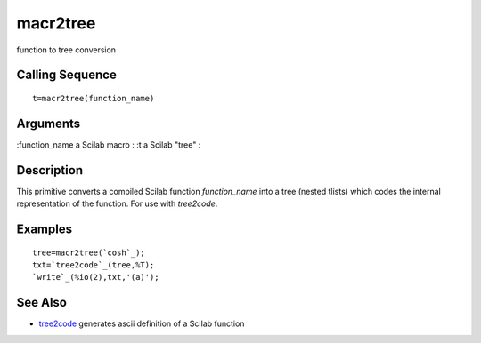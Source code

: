 


macr2tree
=========

function to tree conversion



Calling Sequence
~~~~~~~~~~~~~~~~


::

    t=macr2tree(function_name)




Arguments
~~~~~~~~~

:function_name a Scilab macro
: :t a Scilab "tree"
:



Description
~~~~~~~~~~~

This primitive converts a compiled Scilab function `function_name`
into a tree (nested tlists) which codes the internal representation of
the function. For use with `tree2code`.



Examples
~~~~~~~~


::

    tree=macr2tree(`cosh`_);
    txt=`tree2code`_(tree,%T);
    `write`_(%io(2),txt,'(a)');




See Also
~~~~~~~~


+ `tree2code`_ generates ascii definition of a Scilab function


.. _tree2code: tree2code.html


